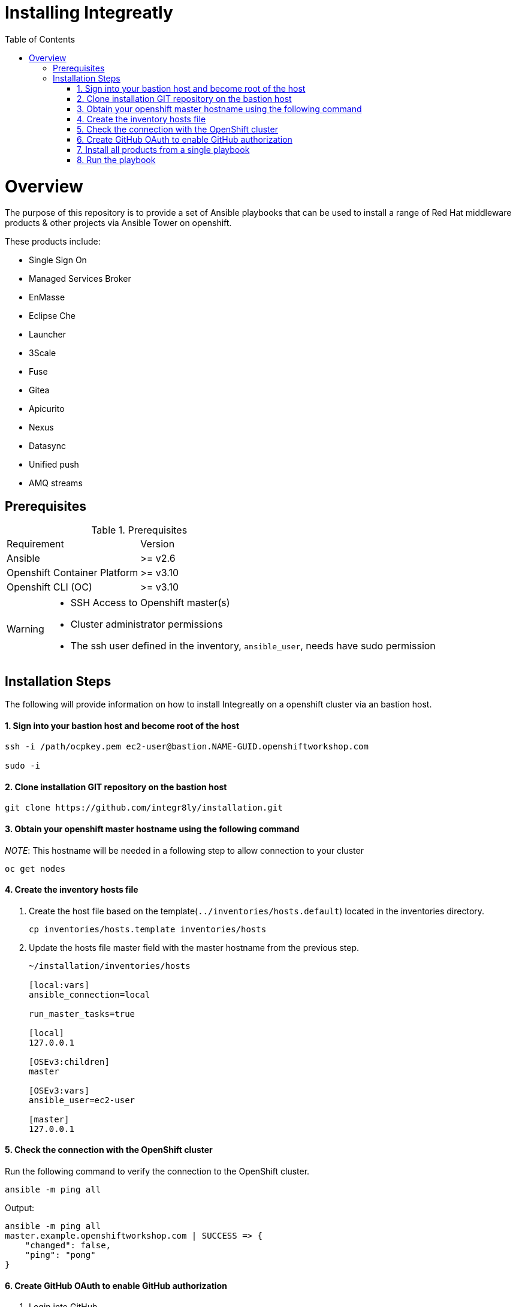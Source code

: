 ifdef::env-github[]
:tip-caption: :bulb:
:note-caption: :information_source:
:important-caption: :heavy_exclamation_mark:
:caution-caption: :fire:
:warning-caption: :warning:
endif::[]

:toc:
:toc-placement!:

= Installing Integreatly

:toc:
toc::[]

= Overview

The purpose of this repository is to provide a set of Ansible playbooks that can be used to install a range of Red Hat middleware products & other projects via Ansible Tower on openshift.

These products include:

* Single Sign On
* Managed Services Broker
* EnMasse
* Eclipse Che
* Launcher
* 3Scale
* Fuse 
* Gitea
* Apicurito
* Nexus
* Datasync
* Unified push
* AMQ streams



== Prerequisites

.Prerequisites
|===
|Requirement |Version
|Ansible
|>= v2.6
|Openshift Container Platform
|>= v3.10
|Openshift CLI (OC)
|>= v3.10
|===


[WARNING]
====
* SSH Access to Openshift master(s)
* Cluster administrator permissions
* The ssh user defined in the inventory, `ansible_user`, needs have sudo permission
====

== Installation Steps

The following will provide information on how to install Integreatly on a openshift cluster via an bastion host.


#### 1. Sign into your bastion host and become root of the host

[source,shell]

```
ssh -i /path/ocpkey.pem ec2-user@bastion.NAME-GUID.openshiftworkshop.com

sudo -i
```


#### 2. Clone installation GIT repository on the bastion host

[source,shell]
```
git clone https://github.com/integr8ly/installation.git
```

#### 3. Obtain your openshift master hostname using the following command


__NOTE__: This hostname will be needed in a following step to allow connection to your cluster

[source,shell]

```
oc get nodes
```

#### 4. Create the inventory hosts file

. Create the host file based on the template(`../inventories/hosts.default`) located in the inventories directory.
+
[source,shell]
----
cp inventories/hosts.template inventories/hosts
----
. Update the hosts file master field with the master hostname from the previous step.
+

[source]
----
~/installation/inventories/hosts

[local:vars]
ansible_connection=local

run_master_tasks=true

[local]
127.0.0.1

[OSEv3:children]
master

[OSEv3:vars]
ansible_user=ec2-user

[master]
127.0.0.1
----


#### 5. Check the connection with the OpenShift cluster

Run the following command to verify the connection to the OpenShift cluster.
[source,shell]
```
ansible -m ping all
```

Output:

[source,shell]

```
ansible -m ping all
master.example.openshiftworkshop.com | SUCCESS => {
    "changed": false,
    "ping": "pong"
}
```

#### 6. Create GitHub OAuth to enable GitHub authorization

. Login into GitHub
. Go to `Settings >> Developer Settings >> New OAuth App`.
+
image::https://user-images.githubusercontent.com/7708031/48856646-dea13780-edae-11e8-9999-16b61dcc05ca.png[GitHub OAuth App]

. Add the following fields values
+
.Fields values descriptions
|===
|Field |Value
|Application Name
|Any value
|Home Page URL
|http://localhost
|Authorization callback URL
|http://localhost
|===
+
IMPORTANT: The callback URL is a placeholder for now and will be changed after the installation playbook is finished.

. Click on `Register Application`
. The values found in GitHub OAuth App, `Client ID` and `Client Secret`, will be needed in the next step to install Integreatly.

image::https://user-images.githubusercontent.com/7708031/48856868-7141d680-edaf-11e8-836f-4d533f8ed402.png[GitHub OAuth App Fields]


[[install-all]]
#### 7. Install all products from a single playbook

All products can be installed using the *install.yml* playbook located in the *playbooks/* directory.

Before running the installer, please consider the following variables:

.Install playbook variables
|===
| Variable | Description
| eval_self_signed_certs | Whether the OpenShift cluster uses self-signed certs or not. Defaults to `false`
| eval_threescale_enable_wildcard_route | Whether 3Scale enables wildcard routing. Defaults to `false`
| github_client_id | GitHub OAuth client ID to enable GitHub authorization for Launcher. If not defined, GitHub authorization for Launcher will be disabled
| github_client_secret | GitHub OAuth client secret to enable GitHub authorization for Launcher. If not defined, GitHub authorization for Launcher will be disabled
| prerequisites_install | Boolean var that skips the installation of system wide tools/packages that are required by the installer if set to false (needs to be set to false when running the installer in a linux container). Defaults to `true`. 
| heimdall_pull_secret_name | Heimdall pull secret name
| heimdall_pull_secret_token | Heimdall pull secret token
|===

Some products can be excluded from the install by setting a var. For example, setting `gitea=false` will not install gitea. Installation of individual products will not be a supported installation method with this repo. You can however write your own playbook to execute specific roles & tasks as needed.

By default Mobile Developer Services will not be installed. In order to install these services, consider the following variables.

.Install Mobile Developer Services
|===
| Variable | Description | Default Value
| ups | Whether Mobile Unified Push Server will be installed or not | `true`
| datasync | Whether DataSync components will be installed or not | `true`
|===


#### 8. Run the playbook

[source,shell]
----
 ansible-playbook -i inventories/hosts playbooks/install.yml -e github_client_id=<your_client-id> -e github_client_secret=<your_client_secret>
----


====
The following flag can be used if self signed certs are used.


[source,shell]
----
-e eval_self_signed_certs=true
----

====
To enable Heimdall you will need a valid pull secret token to access the registry, you can retrieve these from https://access.redhat.com/terms-based-registry/#/token/-heimdall/openshift-secret

[source,shell]
----
-e heimdall_pull_secret_name=<your_secret-name> -e heimdall_pull_secret_token=<your_secret-token>
----

====

[TIP]
====
The following command installs Integreatly without GitHub authorization for Launcher.


[source,shell]
----
$ ansible-playbook -i inventories/hosts playbooks/install.yml
----
====



#### 9. Add the generated Authorization callback URL to GitHub OAuth

Replace the authorization callback URL previously containing a temporary localhost value with the output of the installation seen below.

[source,shell]
----
TASK [debug] *************************************************************************************************************************************************************************************************
ok: [127.0.0.1] => {
    "msg": "All services have been provisioned successfully. Please add 'https://launcher-sso-launcher.apps.example.openshiftworkshop.com/auth/realms/launcher_realm/broker/github/endpoint' as the Authorization callback URL of your GitHub OAuth Application."
}
----


image::https://user-images.githubusercontent.com/7708031/48856981-c1209d80-edaf-11e8-9d23-f550c7ec31be.png[GitHub OAuth auhotization callback URL, 640]

#### 10.Add backup jobs (Optional not needed for dev)

__NOTE__: Needs to be used in an existing integreatly cluster.

__NOTE__: Requires an existing s3 secret `s3-credentials` in the backup namespace.

Sample command:

```
ansible-playbook \
-i inventories/host \
-e 'backup_schedule="30 2 * * *"' \
-e 'backup_namespace=openshift-integreatly-backups' \
playbooks/install_backups.yml
```

Parameters:

|===
| Variable | Description | Default
| backup_version | backup-container-image tag version | defaults to the most recent backup-container-image tag
| backup_resources_location | http url to download openshift cronjob template file(s) | `https://raw.githubusercontent.com/integr8ly/backup-container-image/{{ backup_version }}/templates/openshift`
| backup_image | backup image name to use (is used together with backup_version var) | `quay.io/integreatly/backup-container:{{ backup_version }}`
| backup_schedule | the cronjob schedule for all jobs - NOTE: always encapsulate the value in quotes, example: `-e 'backup_schedule="30 2 * * *"'`| `30 2 * * *`
| backup_namespace | backup namespace name to add all cronjobs | `openshift-integreatly-backups`
|===

#### 11. Check the installation

IMPORTANT: Once the installation has finished you will no longer be able to login via the Openshift console or oc cli as the admin if there is an sso redirect in place. The new admin user is `admin@example.com` password is `Password1`

The URL for the solution explorer is `https://tutorial-web-app-webapp.apps.<domain>/` 
For example, if the master url is `https://master.example.openshiftworkshop.com/`, the web app is available at  `https://tutorial-web-app-webapp.apps.example.openshiftworkshop.com/`.

image::https://user-images.githubusercontent.com/53817495/64680924-a3bfdb80-d476-11e9-801e-08f8a28c47a8.png[integr8ly WebApp]


TIP: The project https://github.com/integr8ly/tutorial-web-app[Webapp] is responsible for the solution explorer. You can find the URL looking for the router created for this project. 


IMPORTANT: The default login credentials are `admin@example.com` / `Password1`


== Uninstalling Integreatly

Run the uninstall.yml playbook from the root of the repository:
[source,shell]
----
$ ansible-playbook -i inventories/hosts playbooks/uninstall.yml
----

By default this will delete all user-created namespaces as well, if you wish to keep these namespaces then add the following flag:
----
-e keep_namespaces=true
----

== Troubleshooting

.Message "You need to install \"jmespath\" prior to running json_query filter" is shown when the installation fails

The issue means that python version used by Ansible has not this required module. In order to fix it is required to install the missing module. Following the command to install it via `pip`.

[source,shell]
----
$ pip install jmespath
----

NOTE: The module need to be installed in the same version of python used by Ansible. Use the command `$ ansible --version` to check this path.

.Message "jsonpointer module is not available" is shown when the installation fails

The issue means that python version used by Ansible has not this required module.  In order to fix it is required to install the missing module. Following the command to install it via `pip`.

[source,shell]
----
$ pip install jsonpointer
----

Also, you might need to use the varible `ansible_python_interpreter` in the host file to fix it, for example:

[source,yum]
----
[local:vars]
ansible_connection=local
ansible_python_interpreter=python
----

TIP: The module need to be installed in the same version of python used by Ansible. Use the command `$ ansible --version` to check this path.

=== Self Signed Certs with Che
If your cluster is using a self signed (non CA) certificate, there are a couple of things that needs to be noted.

- Che will only allow the creation of one workspace when self signed certificates are used.
- When a workspace is created, the following errors may appear on the workspace:

----
Connection failed with terminal
Some error happened with terminal WebSocket connection
----

----
Failed to import project
----

- In order to solve these issues, you will need to accept the certs for all the routes that was created for that workspace. These routes are listed in the workspace deployment within the Che namespace.
